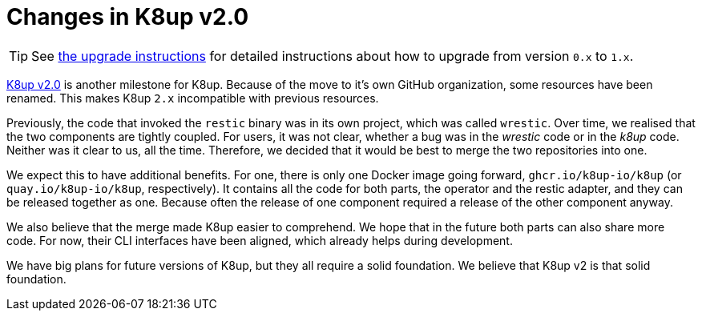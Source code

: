 = Changes in K8up v2.0

TIP: See xref:how-tos/upgrade.adoc#upgrade_1_to_2[the upgrade instructions] for detailed instructions about how to upgrade from version `0.x` to `1.x`.

https://github.com/k8up-io/k8up/releases/tag/v2.0.0[K8up v2.0] is another milestone for K8up.
Because of the move to it's own GitHub organization, some resources have been renamed.
This makes K8up `2.x` incompatible with previous resources.

Previously, the code that invoked the `restic` binary was in its own project, which was called `wrestic`.
Over time, we realised that the two components are tightly coupled.
For users, it was not clear, whether a bug was in the _wrestic_ code or in the _k8up_ code.
Neither was it clear to us, all the time.
Therefore, we decided that it would be best to merge the two repositories into one.

We expect this to have additional benefits.
For one, there is only one Docker image going forward, `ghcr.io/k8up-io/k8up` (or `quay.io/k8up-io/k8up`, respectively).
It contains all the code for both parts, the operator and the restic adapter, and they can be released together as one.
Because often the release of one component required a release of the other component anyway.

We also believe that the merge made K8up easier to comprehend.
We hope that in the future both parts can also share more code.
For now, their CLI interfaces have been aligned, which already helps during development.

We have big plans for future versions of K8up, but they all require a solid foundation.
We believe that K8up v2 is that solid foundation.
